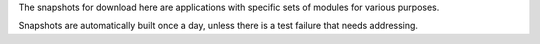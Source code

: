 .. title: Snapshot (Applications)
.. slug: snapshot-apps
.. date: 2015-12-18 14:46:24 UTC+13:00
.. tags: 
.. category: 
.. link: 
.. description: 
.. type: text
.. author: FracPete

The snapshots for download here are applications with specific sets of modules
for various purposes.

Snapshots are automatically built once a day, unless there is a test failure
that needs addressing.

.. raw:: html

   <script src="/assets/js/jquery.min.js"></script>
   <span id="snapshotimport"></span>
   <script>$("#snapshotimport").load("../../snapshots/adams-applications/snapshots.html #index");</script>

